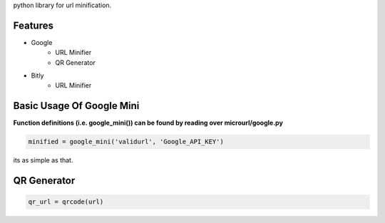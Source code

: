 python library for url minification.

Features
--------
- Google
    - URL Minifier
    - QR Generator
- Bitly
    - URL Minifier

Basic Usage Of Google Mini
--------------------------

**Function definitions (i.e. google_mini()) can be found by reading over microurl/google.py**

.. code-block:: python

    minified = google_mini('validurl', 'Google_API_KEY')

its as simple as that.


QR Generator
-------------

.. Code-block:: python

    qr_url = qrcode(url)



